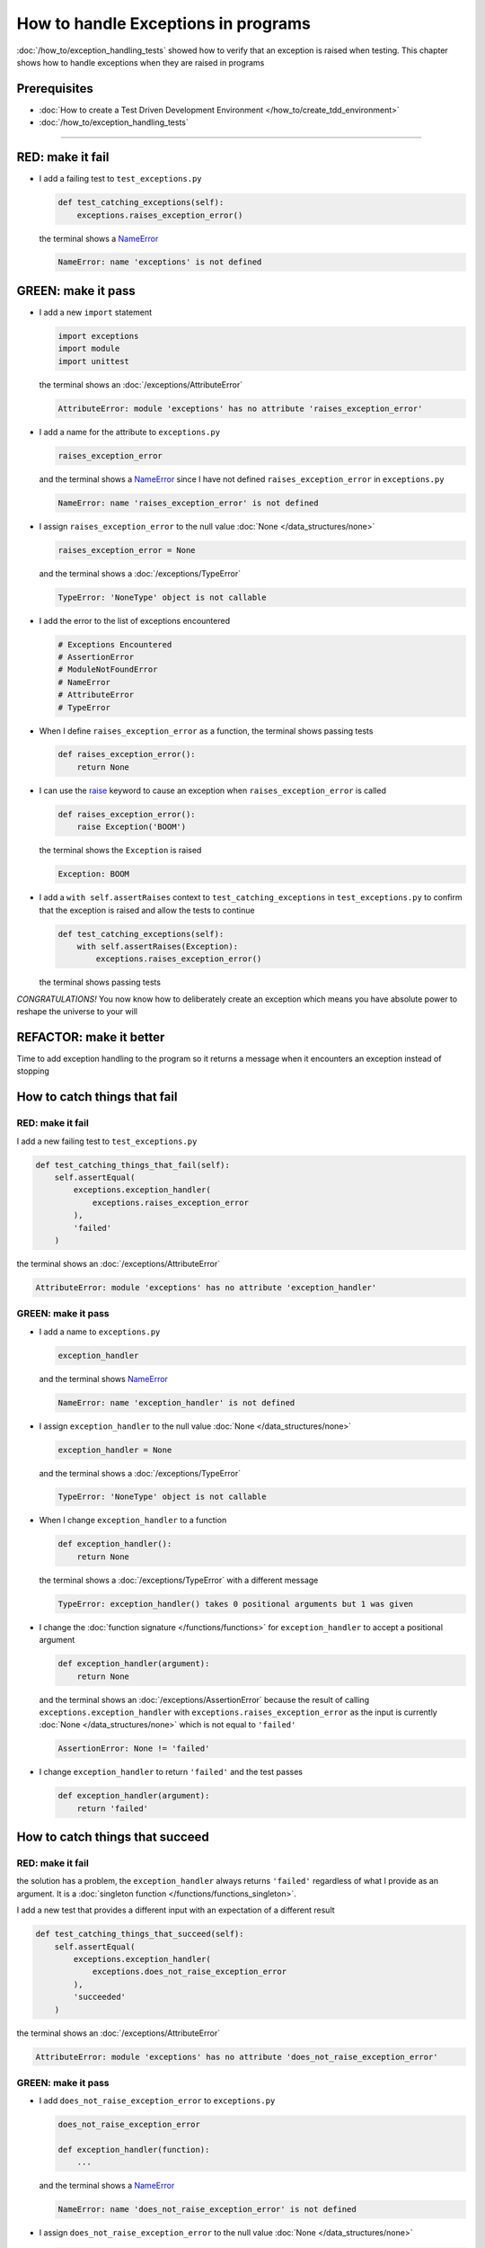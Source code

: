 
#####################################
How to handle Exceptions in programs
#####################################

:doc:`/how_to/exception_handling_tests` showed how to verify that an exception is raised when testing. This chapter shows how to handle exceptions when they are raised in programs

*************************
Prerequisites
*************************

* :doc:`How to create a Test Driven Development Environment </how_to/create_tdd_environment>`
* :doc:`/how_to/exception_handling_tests`

----

*************************
RED: make it fail
*************************

* I add a failing test to ``test_exceptions.py``

  .. code-block:: python

    def test_catching_exceptions(self):
        exceptions.raises_exception_error()

  the terminal shows a `NameError <https://docs.python.org/3/library/exceptions.html?highlight=exceptions#NameError>`_

  .. code-block:: python

    NameError: name 'exceptions' is not defined

*************************
GREEN: make it pass
*************************

* I add a new ``import`` statement

  .. code-block:: python

    import exceptions
    import module
    import unittest

  the terminal shows an :doc:`/exceptions/AttributeError`

  .. code-block:: python

    AttributeError: module 'exceptions' has no attribute 'raises_exception_error'

* I add a name for the attribute to ``exceptions.py``

  .. code-block:: python

    raises_exception_error

  and the terminal shows a `NameError <https://docs.python.org/3/library/exceptions.html?highlight=exceptions#NameError>`_ since I have not defined ``raises_exception_error`` in ``exceptions.py``

  .. code-block:: python

    NameError: name 'raises_exception_error' is not defined

* I assign ``raises_exception_error`` to the null value :doc:`None </data_structures/none>`

  .. code-block:: python

    raises_exception_error = None

  and the terminal shows a :doc:`/exceptions/TypeError`

  .. code-block:: python

    TypeError: 'NoneType' object is not callable

* I add the error to the list of exceptions encountered

  .. code-block:: python

    # Exceptions Encountered
    # AssertionError
    # ModuleNotFoundError
    # NameError
    # AttributeError
    # TypeError

* When I define ``raises_exception_error`` as a function, the terminal shows passing tests

  .. code-block:: python

    def raises_exception_error():
        return None

* I can use the `raise <https://docs.python.org/3/reference/simple_stmts.html#the-raise-statement>`_ keyword to cause an exception when ``raises_exception_error`` is called

  .. code-block:: python

    def raises_exception_error():
        raise Exception('BOOM')

  the terminal shows the ``Exception`` is raised

  .. code-block:: python

    Exception: BOOM

* I add a ``with self.assertRaises`` context to ``test_catching_exceptions`` in ``test_exceptions.py`` to confirm that the exception is raised and allow the tests to continue

  .. code-block:: python

    def test_catching_exceptions(self):
        with self.assertRaises(Exception):
            exceptions.raises_exception_error()

  the terminal shows passing tests

*CONGRATULATIONS!*
You now know how to deliberately create an exception which means you have absolute power to reshape the universe to your will

*************************
REFACTOR: make it better
*************************

Time to add exception handling to the program so it returns a message when it encounters an exception instead of stopping


******************************
How to catch things that fail
******************************

RED: make it fail
==================

I add a new failing test to ``test_exceptions.py``

.. code-block:: python

  def test_catching_things_that_fail(self):
      self.assertEqual(
          exceptions.exception_handler(
              exceptions.raises_exception_error
          ),
          'failed'
      )

the terminal shows an :doc:`/exceptions/AttributeError`

.. code-block::

  AttributeError: module 'exceptions' has no attribute 'exception_handler'

GREEN: make it pass
====================

* I add a name to ``exceptions.py``

  .. code-block:: python

    exception_handler

  and the terminal shows `NameError <https://docs.python.org/3/library/exceptions.html?highlight=exceptions#NameError>`_

  .. code-block:: python

    NameError: name 'exception_handler' is not defined

* I assign ``exception_handler`` to the null value :doc:`None </data_structures/none>`

  .. code-block:: python

    exception_handler = None

  and the terminal shows a :doc:`/exceptions/TypeError`

  .. code-block:: python

    TypeError: 'NoneType' object is not callable

* When I change ``exception_handler`` to a function

  .. code-block:: python

    def exception_handler():
        return None

  the terminal shows a :doc:`/exceptions/TypeError` with a different message

  .. code-block:: python

    TypeError: exception_handler() takes 0 positional arguments but 1 was given

* I change the :doc:`function signature </functions/functions>` for ``exception_handler`` to accept a positional argument

  .. code-block:: python

    def exception_handler(argument):
        return None

  and the terminal shows an :doc:`/exceptions/AssertionError` because the result of calling ``exceptions.exception_handler`` with ``exceptions.raises_exception_error`` as the input is currently :doc:`None </data_structures/none>` which is not equal to ``'failed'``

  .. code-block:: python

    AssertionError: None != 'failed'

* I change ``exception_handler`` to return ``'failed'`` and the test passes

  .. code-block:: python

    def exception_handler(argument):
        return 'failed'

*********************************
How to catch things that succeed
*********************************

RED: make it fail
==================

the solution has a problem, the ``exception_handler`` always returns ``'failed'`` regardless of what I provide as an argument. It is a :doc:`singleton function </functions/functions_singleton>`.

I add a new test that provides a different input with an expectation of a different result

.. code-block:: python

  def test_catching_things_that_succeed(self):
      self.assertEqual(
          exceptions.exception_handler(
              exceptions.does_not_raise_exception_error
          ),
          'succeeded'
      )

the terminal shows an :doc:`/exceptions/AttributeError`

.. code-block:: python

  AttributeError: module 'exceptions' has no attribute 'does_not_raise_exception_error'

GREEN: make it pass
====================

* I add ``does_not_raise_exception_error`` to ``exceptions.py``

  .. code-block:: python

    does_not_raise_exception_error

    def exception_handler(function):
        ...

  and the terminal shows a `NameError <https://docs.python.org/3/library/exceptions.html?highlight=exceptions#NameError>`_

  .. code-block:: python

    NameError: name 'does_not_raise_exception_error' is not defined

* I assign ``does_not_raise_exception_error`` to the null value :doc:`None </data_structures/none>`

  .. code-block:: python

    does_not_raise_exception_error = None

  and the terminal shows an :doc:`/exceptions/AssertionError` because the value returned by ``exceptions.exception_handler`` when given ``exceptions.does_not_raise_exception_error`` as input is ``'failed'`` which is not equal to ``'succeeded'``

  .. code-block::

    AssertionError: 'failed' != 'succeeded'

  To practice handling exceptions, I want the ``exception_handler`` function to return a different result based on the exceptions that occur within it

* I make ``exception_handler`` in ``exceptions.py`` call a function it receives as input

  .. code-block:: python

    def exception_handler(function):
        return function()

  the terminal shows a :doc:`/exceptions/TypeError` because ``does_not_raise_exception_error`` is not  `callable <https://docs.python.org/3/glossary.html#term-callable>`_

  .. code-block:: python

    function = None

        def exception_handler(function):
    >       return function()
    E       TypeError: 'NoneType' object is not callable

* I change ``does_not_raise_exception_error`` to a function to make it `callable <https://docs.python.org/3/glossary.html#term-callable>`_

  .. code-block:: python

    def does_not_raise_exception_error():
        return None

  the terminal shows an :doc:`/exceptions/AssertionError`

  .. code-block:: python

    AssertionError: None != 'succeeded'

  - The ``exception_handler`` :doc:`function </functions/functions>` returns the result of calling the :doc:`function </functions/functions>` it receives as input
  - When I call ``exceptions.exception_handler`` with ``exceptions.does_not_raise_exception_error`` as input, it calls the :doc:`function </functions/functions>` and returns the result
  - the result of calling ``exceptions.does_not_raise_exception_error`` is currently :doc:`None </data_structures/none>` which is not equal to ``'succeeded'`` and the result of calling ``exceptions.raises_exception_error`` is currently an Exception which is not equal to ``'failed'``

*****************************************
How to use try...except...else
*****************************************

`try...except...else <https://docs.python.org/3/reference/compound_stmts.html#the-try-statement>`_ statements are used to catch/handle exceptions in Python. This allows the program to make a decision when it encounters an Exception instead of ending execution.

I add a `try...except...else <https://docs.python.org/3/reference/compound_stmts.html#the-try-statement>`_ statement to ``exception_handler`` in ``exceptions.py`` to handle exceptions

.. code-block:: python

  def exception_handler(function):
      try:
          function()
      except Exception:
          return 'failed'
      else:
          return 'succeeded'

and the terminal shows passing tests

I think of the  `try...except...else <https://docs.python.org/3/reference/compound_stmts.html#the-try-statement>`_ statement as

* ``try`` **this**
* ``except Exception`` - when **this** raises an ``Exception`` do something
* ``else`` - when **this** does not raise an ``Exception`` do something else

In this case

* ``try`` **calling** ``function()``
* ``except Exception`` - when **calling** ``function()`` raises an ``Exception`` return ``'failed'``
* ``else`` - when **calling** ``function()`` does NOT raise an ``Exception`` return ``'succeeded'``


*****************************************
How to use try...except...else...finally
*****************************************

There is an extra clause in the `try <https://docs.python.org/3/reference/compound_stmts.html#the-try-statement>`_ statement called ``finally``. Anything in the ``finally`` clause is always run, regardless of what happens in the ``try...except...else`` blocks

RED: make it fail
=========================

I add a failing test to ``test_exceptions.py``

.. code-block:: python

  def test_finally_always_returns(self):
      self.assertEqual(
          exceptions.always_returns(
              exceptions.does_not_raise_exception_error
          ),
          "always returns this"
      )

the terminal shows an :doc:`/exceptions/AttributeError`

.. code-block:: python

  AttributeError: module 'exceptions' has no attribute 'always_returns'

GREEN: make it pass
=========================

* I add a name to ``exceptions.py``

  .. code-block:: python

    always_returns

  and the terminal shows a `NameError <https://docs.python.org/3/library/exceptions.html?highlight=exceptions#NameError>`_

  .. code-block:: python

    NameError: name 'always_returns' is not defined

* I assign the name to :doc:`None </data_structures/none>`

  .. code-block:: python

    always_returns = None

  and the terminal shows a :doc:`/exceptions/TypeError`

  .. code-block:: python

    TypeError: 'NoneType' object is not callable

* I redefine ``always_returns`` as a function

  .. code-block:: python

    def always_returns():
        return None

  and the terminal shows another :doc:`/exceptions/TypeError` but with a different message

  .. code-block:: python

    TypeError: always_returns() takes 0 positional arguments but 1 was given

* I change the signature of ``always_returns`` to accept a function, and return the result of calling it

  .. code-block:: python

    def always_returns(function):
        return function()

  the terminal shows an :doc:`/exceptions/AssertionError` because ``exceptions.always_returns`` returns the value of calling ``does_not_raise_exception_error`` which is :doc:`None </data_structures/none>` and is not equal to the expectation in the test which is ``'always returns this'``

  .. code-block:: python

    AssertionError: None != 'always returns this'

* I add exception handling using ``try...except...else``

  .. code-block:: python

    def always_returns(function):
        try:
            function()
        except Exception:
            return 'failed'
        else:
            return 'succeeded'

  the terminal shows an :doc:`/exceptions/AssertionError` with a different message. ``always_returns`` returns ``'succeeded'`` since no exception is raised when it calls ``does_not_raise_exception_error`` and ``'succeeded'`` is not equal to ``'always returns this'``

  .. code-block::

    AssertionError: 'succeeded' != 'always returns this'

* I can try adding another return statement to the function to see if that would work

  .. code-block:: python

    def always_returns(function):
        try:
            function()
        except Exception:
            return 'failed'
        else:
            return 'succeeded'
        return 'always returns this'

  no change, the terminal still has the same error. In Python the ``return`` statement is the last thing run in the function. Anything written after a ``return`` statement is ignored, ``always_returns`` currently returns ``succeeded`` from the ``else`` block and ignores the return statement below it

* I have to add a ``finally`` clause to force it to ignore the other return statements and only return what I want

  .. code-block:: python

    def always_returns(function):
        try:
            function()
        except Exception:
            return 'failed'
        else:
            return 'succeeded'
        finally:
            return 'always returns this'

  the terminal shows passing tests. The ``finally`` clause is always run regardless of what happens in the ``try..except..else`` blocks

* I add one more test to show that the code in the ``finally`` block will always run

  .. code-block:: python

    def test_finally_always_returns(self):
        self.assertEqual(
            exceptions.always_returns(
                exceptions.does_not_raise_exception_error
            ),
            "always returns this"
        )
        self.assertEqual(
            exceptions.always_returns(
                exceptions.raises_exception_error
            ),
            'succeeded'
        )

  the terminal shows an :doc:`/exceptions/AssertionError`

  .. code-block:: python

    AssertionError: 'always returns this' != 'succeeded'

* I change ``'succeeded'`` to match the expected value

  .. code-block:: python

    def test_finally_always_returns(self):
        self.assertEqual(
            exceptions.always_returns(
                exceptions.does_not_raise_exception_error
            ),
            "always returns this"
        )
        self.assertEqual(
            exceptions.always_returns(
                exceptions.raises_exception_error
            ),
            "always returns this"
        )

  and the test passes

.. NOTE::

  ``always_returns`` could have been defined as a :doc:`singleton function </functions/functions_singleton>` and the tests would still pass, but it would not show how to use ``try...except...else...finally`` ::

      def always_returns(function):
          return 'always returns this'

----

CONGRATULATIONS
Your python powers are growing, you have seen

* how to deliberately raise exceptions
* how to verify that exceptions are raised
* how to handle exceptions when they occur

You also encountered the following exceptions

* :doc:`/exceptions/AssertionError`
* :doc:`/exceptions/ModuleNotFoundError`
* `NameError <https://docs.python.org/3/library/exceptions.html?highlight=exceptions#NameError>`_
* :doc:`/exceptions/AttributeError`
* :doc:`/exceptions/TypeError`

.. admonition:: do you want to

Do you think you are ready to take on :doc:`/how_to/sleep_duration`?

----

:doc:`/code/code_exception_handling`